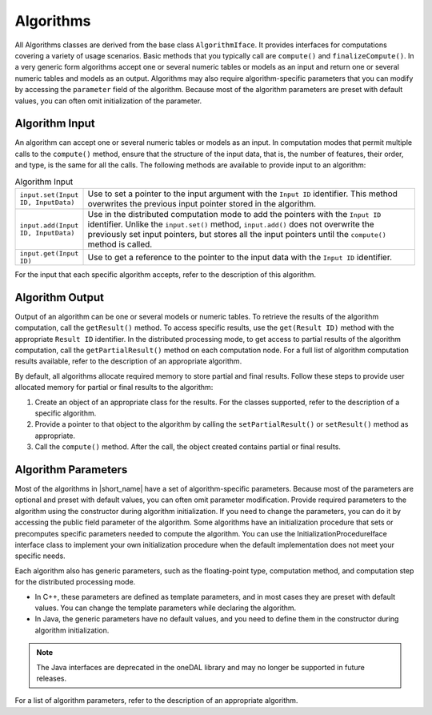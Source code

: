 .. ******************************************************************************
.. * Copyright 2020 Intel Corporation
.. *
.. * Licensed under the Apache License, Version 2.0 (the "License");
.. * you may not use this file except in compliance with the License.
.. * You may obtain a copy of the License at
.. *
.. *     http://www.apache.org/licenses/LICENSE-2.0
.. *
.. * Unless required by applicable law or agreed to in writing, software
.. * distributed under the License is distributed on an "AS IS" BASIS,
.. * WITHOUT WARRANTIES OR CONDITIONS OF ANY KIND, either express or implied.
.. * See the License for the specific language governing permissions and
.. * limitations under the License.
.. *******************************************************************************/

.. _algorithms:

Algorithms
==========

All Algorithms classes are derived from the base class ``AlgorithmIface``.
It provides interfaces for computations covering a variety of usage scenarios.
Basic methods that you typically call are ``compute()`` and ``finalizeCompute()``.
In a very generic form algorithms accept one or several numeric tables or models as an input and return one or several numeric tables and models as an output.
Algorithms may also require algorithm-specific parameters that you can modify by accessing the ``parameter`` field of the algorithm.
Because most of the algorithm parameters are preset with default values, you can often omit initialization of the parameter.

Algorithm Input
***************

An algorithm can accept one or several numeric tables or models as an input.
In computation modes that permit multiple calls to the ``compute()`` method,
ensure that the structure of the input data, that is, the number of features, their order, and type, is the same for all the calls.
The following methods are available to provide input to an algorithm:

.. tabularcolumns::  |\Y{0.2}|\Y{0.8}|

.. list-table:: Algorithm Input
   :widths: 10 60
   :align: left
   :class: longtable

   * - ``input.set(Input ID, InputData)``
     - Use to set a pointer to the input argument with the ``Input ID`` identifier.
       This method overwrites the previous input pointer stored in the algorithm.
   * - ``input.add(Input ID, InputData)``
     - Use in the distributed computation mode to add the pointers with the ``Input ID`` identifier.
       Unlike the ``input.set()`` method, ``input.add()`` does not overwrite the previously set input pointers,
       but stores all the input pointers until the ``compute()`` method is called.
   * - ``input.get(Input ID)``
     - Use to get a reference to the pointer to the input data with the ``Input ID`` identifier.

For the input that each specific algorithm accepts, refer to the description of this algorithm.

Algorithm Output
****************

Output of an algorithm can be one or several models or numeric tables.
To retrieve the results of the algorithm computation, call the ``getResult()`` method.
To access specific results, use the ``get(Result ID)`` method with the appropriate ``Result ID`` identifier.
In the distributed processing mode, to get access to partial results of the algorithm computation,
call the ``getPartialResult()`` method on each computation node.
For a full list of algorithm computation results available, refer to the description of an appropriate algorithm.

By default, all algorithms allocate required memory to store partial and final results.
Follow these steps to provide user allocated memory for partial or final results to the algorithm:

#. Create an object of an appropriate class for the results. For the classes supported, refer to the description of a specific algorithm.
#. Provide a pointer to that object to the algorithm by calling the ``setPartialResult()`` or ``setResult()`` method as appropriate.
#. Call the ``compute()`` method. After the call, the object created contains partial or final results.

Algorithm Parameters
********************

Most of the algorithms in |short_name| have a set of algorithm-specific parameters.
Because most of the parameters are optional and preset with default values, you can often omit parameter modification.
Provide required parameters to the algorithm using the constructor during algorithm initialization.
If you need to change the parameters, you can do it by accessing the public field parameter of the algorithm.
Some algorithms have an initialization procedure that sets or precomputes specific parameters needed to compute the algorithm.
You can use the InitializationProcedureIface interface class to implement your own initialization procedure
when the default implementation does not meet your specific needs.

Each algorithm also has generic parameters, such as the floating-point type, computation method,
and computation step for the distributed processing mode.

- In C++, these parameters are defined as template parameters, and in most cases they are preset with default values.
  You can change the template parameters while declaring the algorithm.

- In Java, the generic parameters have no default values, and you need to define them in the constructor during algorithm initialization.

.. note:: The Java interfaces are deprecated in the oneDAL library and may no longer be supported in future releases.

For a list of algorithm parameters, refer to the description of an appropriate algorithm.
